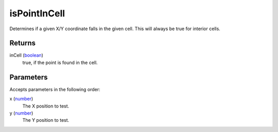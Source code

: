 isPointInCell
====================================================================================================

Determines if a given X/Y coordinate falls in the given cell. This will always be true for interior cells.

Returns
----------------------------------------------------------------------------------------------------

inCell (`boolean`_)
    true, if the point is found in the cell.

Parameters
----------------------------------------------------------------------------------------------------

Accepts parameters in the following order:

x (`number`_)
    The X position to test.

y (`number`_)
    The Y position to test.

.. _`boolean`: ../../../lua/type/boolean.html
.. _`number`: ../../../lua/type/number.html

